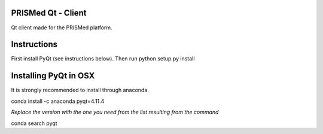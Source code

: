 PRISMed Qt - Client
=======================

Qt client made for the PRISMed platform.

Instructions
=======================

First install PyQt (see instructions below).
Then run python setup.py install

Installing PyQt in OSX
======================

It is strongly recommended to install through anaconda.

conda install -c anaconda pyqt=4.11.4

*Replace the version with the one you need from the list resulting from the command*

conda search pyqt
